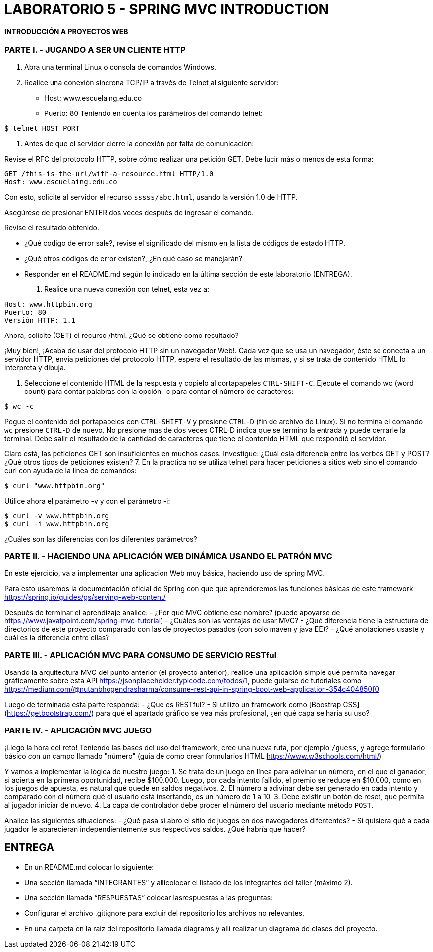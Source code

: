 # LABORATORIO 5 - SPRING MVC INTRODUCTION

#### INTRODUCCIÓN A PROYECTOS WEB

### PARTE I. - JUGANDO A SER UN CLIENTE HTTP
1. Abra una terminal Linux o consola de comandos Windows.
2. Realice una conexión síncrona TCP/IP a través de Telnet al siguiente servidor:
- Host: www.escuelaing.edu.co
- Puerto: 80
Teniendo en cuenta los parámetros del comando telnet:

```sh
$ telnet HOST PORT
```

3. Antes de que el servidor cierre la conexión por falta de comunicación:

Revise el RFC del protocolo HTTP, sobre cómo realizar una petición GET.
Debe lucir más o menos de esta forma:

```yml
GET /this-is-the-url/with-a-resource.html HTTP/1.0
Host: www.escuelaing.edu.co
```

Con esto, solicite al servidor el recurso `sssss/abc.html`, usando la versión 1.0 de HTTP.

Asegúrese de presionar ENTER dos veces después de ingresar el comando.

Revise el resultado obtenido.

- ¿Qué codigo de error sale?, revise el significado del mismo en la lista de códigos de estado HTTP.
- ¿Qué otros códigos de error existen?, ¿En qué caso se manejarán?
- Responder en el README.md según lo indicado en la última sección de este laboratorio (ENTREGA).

4. Realice una nueva conexión con telnet, esta vez a:
```yml
Host: www.httpbin.org
Puerto: 80
Versión HTTP: 1.1
```

Ahora, solicite (GET) el recurso /html. ¿Qué se obtiene como resultado?

¡Muy bien!, ¡Acaba de usar del protocolo HTTP sin un navegador Web!. Cada vez que se usa un navegador, éste se conecta a un servidor HTTP, envía peticiones
del protocolo HTTP, espera el resultado de las mismas, y si se trata de contenido HTML lo interpreta y dibuja.

5. Seleccione el contenido HTML de la respuesta y copielo al cortapapeles `CTRL-SHIFT-C`. Ejecute el comando wc (word count) para contar palabras con la
opción -c para contar el número de caracteres:
```sh
$ wc -c
```

Pegue el contenido del portapapeles con `CTRL-SHIFT-V` y presione `CTRL-D` (fin de archivo de Linux). Si no termina el comando `wc` presione `CTRL-D`
de nuevo. No presione mas de dos veces CTRL-D indica que se termino la entrada y puede cerrarle la terminal. Debe salir el resultado de la cantidad de
caracteres que tiene el contenido HTML que respondió el servidor.

Claro está, las peticiones GET son insuficientes en muchos casos. Investigue: ¿Cuál esla diferencia entre los verbos GET y POST? ¿Qué otros tipos de
peticiones existen?
7. En la practica no se utiliza telnet para hacer peticiones a sitios web sino el comando curl con ayuda de la linea de comandos: 
```sh
$ curl "www.httpbin.org"
```
Utilice ahora el parámetro -v y con el parámetro -i:

```sh
$ curl -v www.httpbin.org
$ curl -i www.httpbin.org
```
¿Cuáles son las diferencias con los diferentes parámetros?

### PARTE II. - HACIENDO UNA APLICACIÓN WEB DINÁMICA USANDO EL PATRÓN MVC
En este ejercicio, va a implementar una aplicación Web muy básica, haciendo uso de spring MVC.

Para esto usaremos la documentación oficial de Spring con que que aprenderemos las funciones básicas de este framework https://spring.io/guides/gs/serving-web-content/

Después de terminar el aprendizaje analice:
- ¿Por qué MVC obtiene ese nombre? (puede apoyarse de https://www.javatpoint.com/spring-mvc-tutorial) 
- ¿Cuáles son las ventajas de usar MVC?
- ¿Qué diferencia tiene la estructura de directorios de este proyecto comparado con las de proyectos pasados (con solo maven y java EE)?
- ¿Qué anotaciones usaste y cuál es la diferencia entre ellas?

### PARTE III. - APLICACIÓN MVC PARA CONSUMO DE SERVICIO RESTful
Usando la arquitectura MVC del punto anterior (el proyecto anterior), realice una aplicación simple qué permita navegar gráficamente sobre esta API
https://jsonplaceholder.typicode.com/todos/1, puede guiarse de tutoriales como https://medium.com/@nutanbhogendrasharma/consume-rest-api-in-spring-boot-web-application-354c404850f0

Luego de terminada esta parte responda:
- ¿Qué es RESTful?
- Si utilizo un framework como [Boostrap CSS](https://getbootstrap.com/) para qué el apartado gráfico se vea más profesional, ¿en qué capa se haría su uso?

### PARTE IV. - APLICACIÓN MVC JUEGO
¡Llego la hora del reto! Teniendo las bases del uso del framework, cree una nueva ruta, por ejemplo `/guess`, y agrege formulario básico con un campo llamado "número" (guía de como crear formularios HTML https://www.w3schools.com/html/)

Y vamos a implementar la lógica de nuestro juego:
1. Se trata de un juego en línea para adivinar un número, en el que el ganador, si acierta en la primera oportunidad, recibe $100.000. Luego, por cada intento fallido, el premio
se reduce en $10.000, como en los juegos de apuesta, es natural qué quede en saldos negativos.
2. El número a adivinar debe ser generado en cada intento y comparado con el número qué el usuario está insertando, es un número de 1 a 10.
3. Debe existir un botón de reset, qué permita al jugador iniciar de nuevo.
4. La capa de controlador debe procer el número del usuario mediante método `POST`.

Analice las siguientes situaciones:
- ¿Qué pasa si abro el sitio de juegos en dos navegadores difententes?
- Si quisiera qué a cada jugador le aparecieran independientemente sus respectivos saldos. ¿Qué habría que hacer?

## ENTREGA
- En un README.md colocar lo siguiente:
- Una sección llamada “INTEGRANTES” y allícolocar el listado de los integrantes del taller (máximo 2).
- Una sección llamada “RESPUESTAS” colocar lasrespuestas a las preguntas:
- Configurar el archivo .gitignore para excluir del repositorio los archivos no relevantes.
- En una carpeta en la raiz del repositorio llamada diagrams y allí realizar un diagrama de clases del proyecto.
